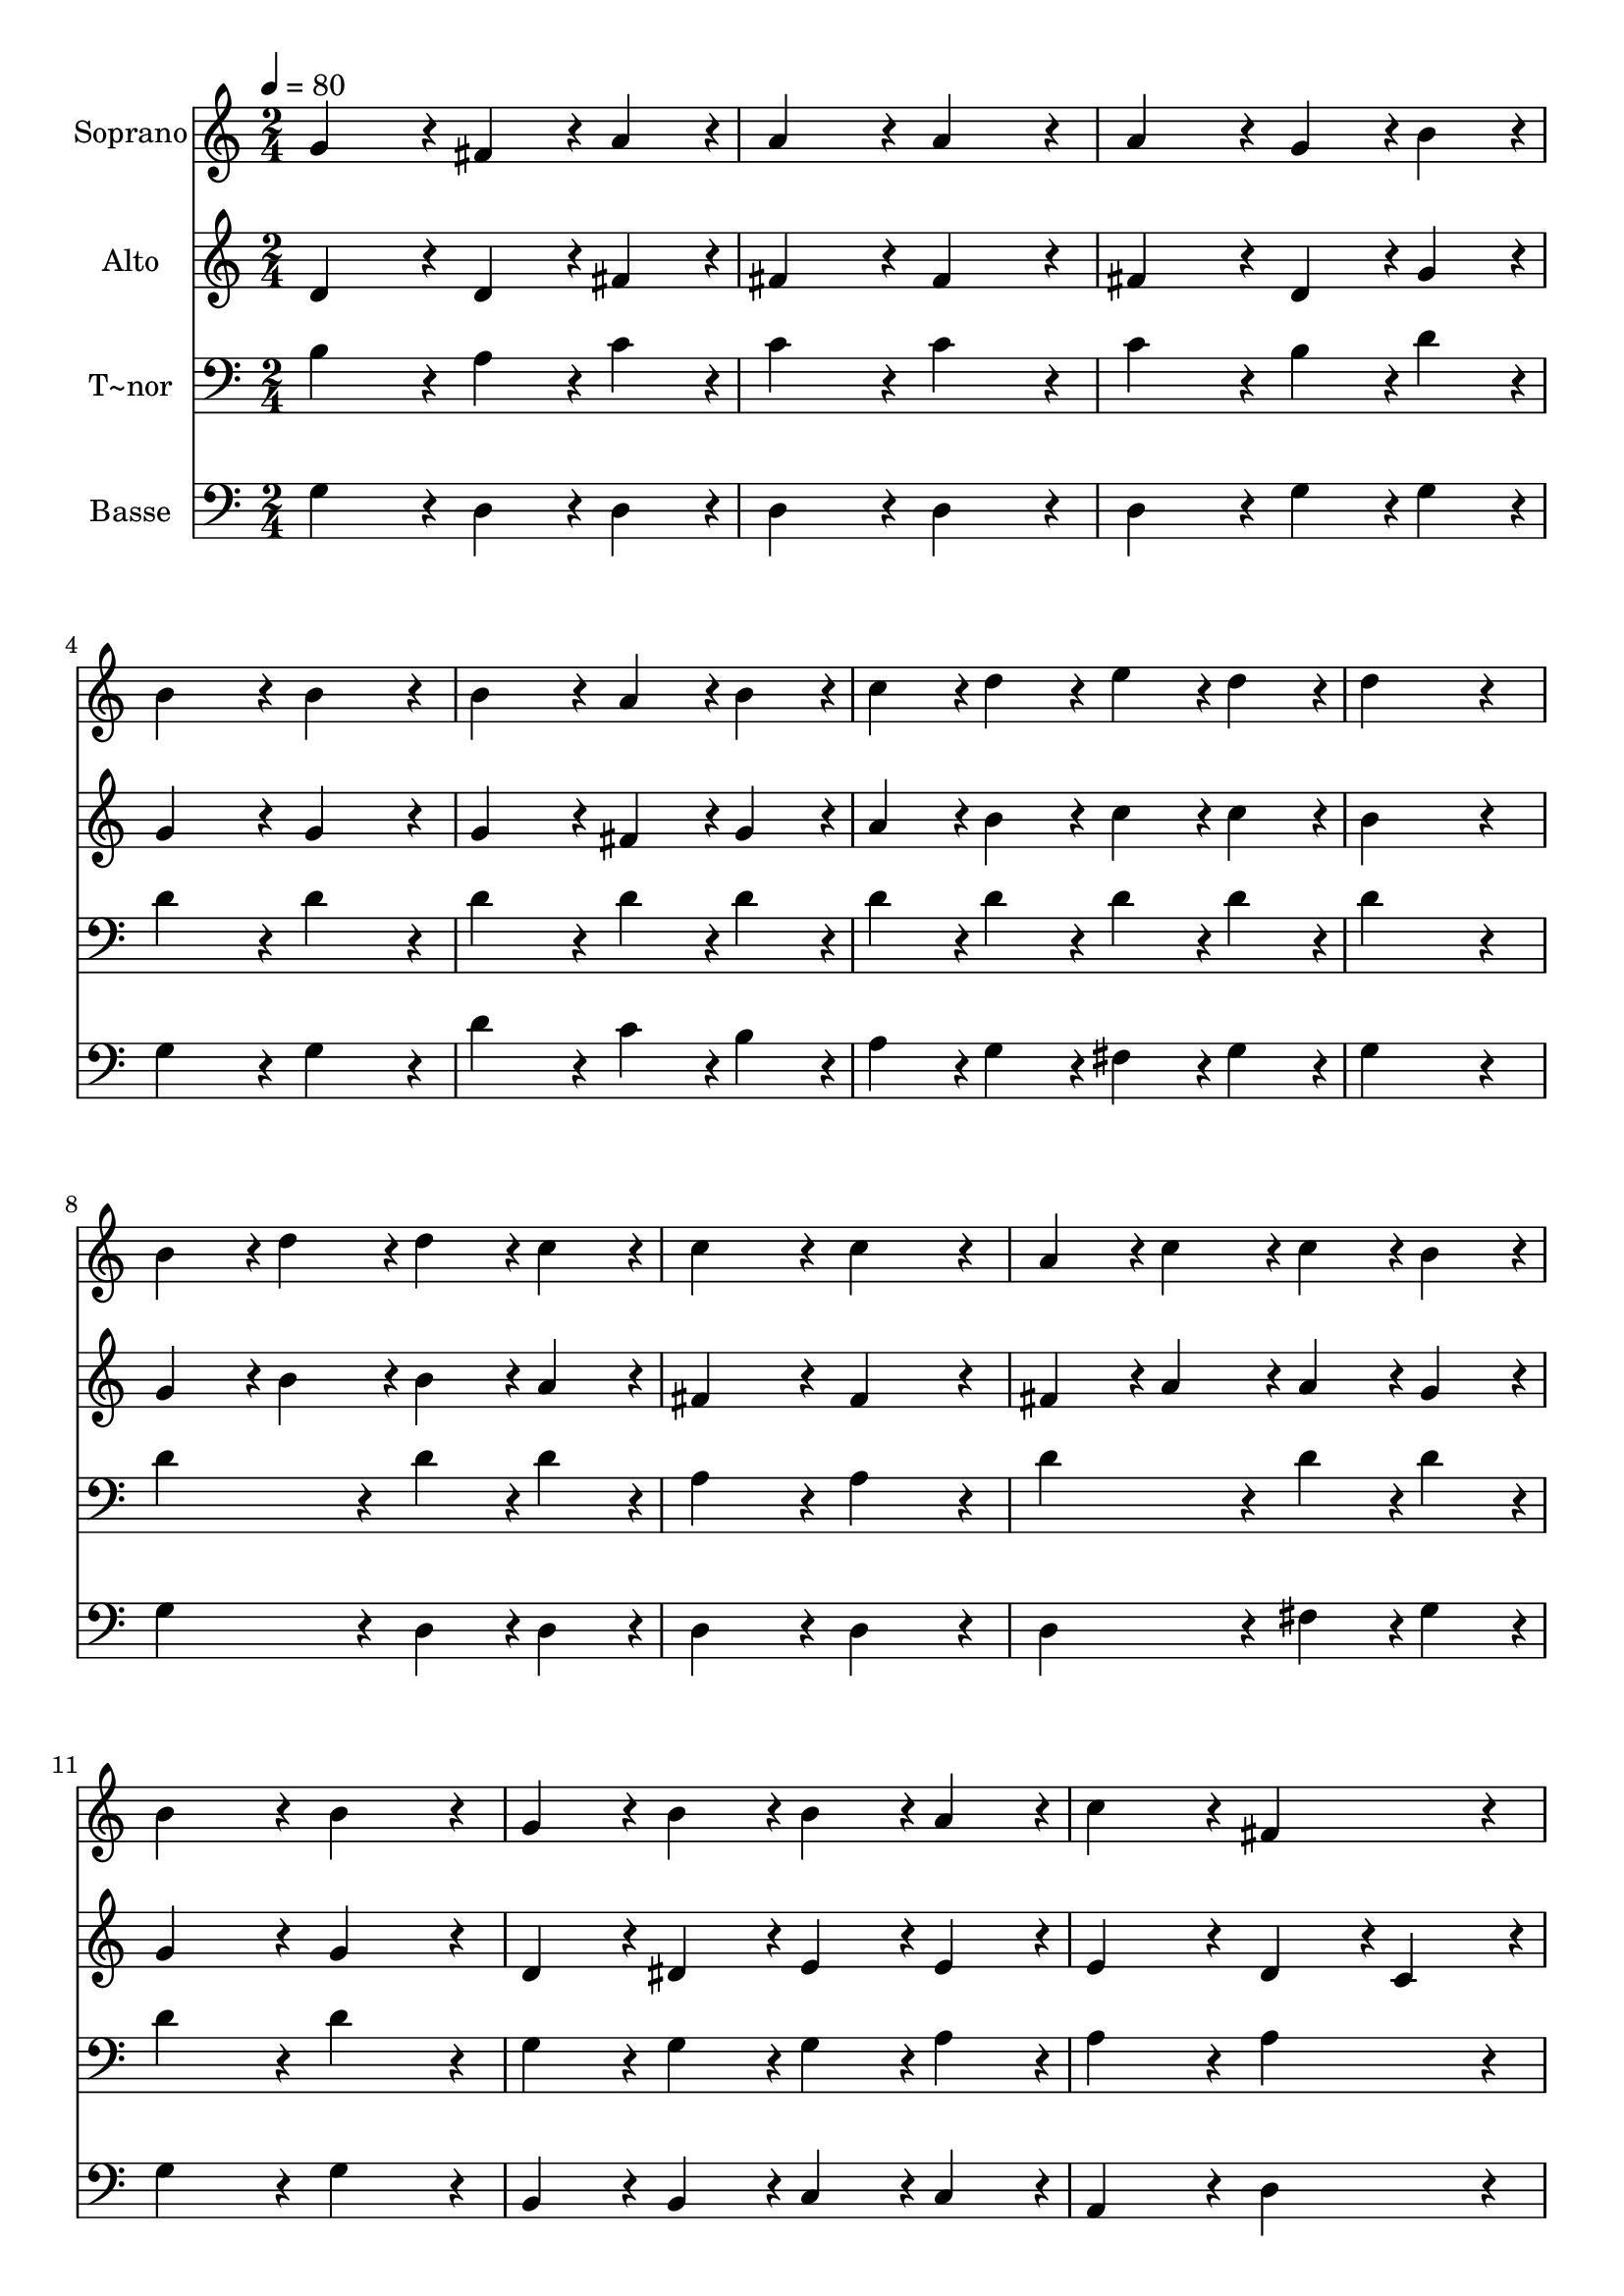 % Lily was here -- automatically converted by c:/Program Files (x86)/LilyPond/usr/bin/midi2ly.py from output/274.mid
\version "2.14.0"

\layout {
  \context {
    \Voice
    \remove "Note_heads_engraver"
    \consists "Completion_heads_engraver"
    \remove "Rest_engraver"
    \consists "Completion_rest_engraver"
  }
}

trackAchannelA = {
  
  \time 2/4 
  
  \tempo 4 = 80 
  
}

trackA = <<
  \context Voice = voiceA \trackAchannelA
>>


trackBchannelA = {
  
  \set Staff.instrumentName = "Soprano"
  
  \time 2/4 
  
  \tempo 4 = 80 
  
}

trackBchannelB = \relative c {
  g''4*86/96 r4*10/96 fis4*43/96 r4*5/96 a4*43/96 r4*5/96 
  | % 2
  a4*86/96 r4*10/96 a4*86/96 r4*10/96 
  | % 3
  a4*86/96 r4*10/96 g4*43/96 r4*5/96 b4*43/96 r4*5/96 
  | % 4
  b4*86/96 r4*10/96 b4*86/96 r4*10/96 
  | % 5
  b4*86/96 r4*10/96 a4*43/96 r4*5/96 b4*43/96 r4*5/96 
  | % 6
  c4*43/96 r4*5/96 d4*43/96 r4*5/96 e4*43/96 r4*5/96 d4*43/96 
  r4*5/96 
  | % 7
  d4*172/96 r4*20/96 
  | % 8
  b4*43/96 r4*5/96 d4*43/96 r4*5/96 d4*43/96 r4*5/96 c4*43/96 
  r4*5/96 
  | % 9
  c4*86/96 r4*10/96 c4*86/96 r4*10/96 
  | % 10
  a4*43/96 r4*5/96 c4*43/96 r4*5/96 c4*43/96 r4*5/96 b4*43/96 
  r4*5/96 
  | % 11
  b4*86/96 r4*10/96 b4*86/96 r4*10/96 
  | % 12
  g4*43/96 r4*5/96 b4*43/96 r4*5/96 b4*43/96 r4*5/96 a4*43/96 
  r4*5/96 
  | % 13
  c4*86/96 r4*10/96 fis,4*86/96 r4*10/96 
  | % 14
  g4*172/96 r4*20/96 
  | % 15
  g4*86/96 r4*10/96 fis4*43/96 r4*5/96 a4*43/96 r4*5/96 
  | % 16
  a4*86/96 r4*10/96 a4*86/96 r4*10/96 
  | % 17
  a4*86/96 r4*10/96 g4*43/96 r4*5/96 b4*43/96 r4*5/96 
  | % 18
  b4*86/96 r4*10/96 b4*86/96 r4*10/96 
  | % 19
  b4*86/96 r4*10/96 a4*43/96 r4*5/96 b4*43/96 r4*5/96 
  | % 20
  c4*43/96 r4*5/96 d4*43/96 r4*5/96 e4*43/96 r4*5/96 d4*43/96 
  r4*5/96 
  | % 21
  d4*172/96 r4*20/96 
  | % 22
  b4*43/96 r4*5/96 d4*43/96 r4*5/96 d4*43/96 r4*5/96 c4*43/96 
  r4*5/96 
  | % 23
  c4*86/96 r4*10/96 c4*86/96 r4*10/96 
  | % 24
  a4*43/96 r4*5/96 c4*43/96 r4*5/96 c4*43/96 r4*5/96 b4*43/96 
  r4*5/96 
  | % 25
  b4*86/96 r4*10/96 b4*86/96 r4*10/96 
  | % 26
  g4*43/96 r4*5/96 b4*43/96 r4*5/96 b4*43/96 r4*5/96 a4*43/96 
  r4*5/96 
  | % 27
  c4*86/96 r4*10/96 fis,4*86/96 r4*10/96 
  | % 28
  g4*172/96 
}

trackB = <<
  \context Voice = voiceA \trackBchannelA
  \context Voice = voiceB \trackBchannelB
>>


trackCchannelA = {
  
  \set Staff.instrumentName = "Alto"
  
  \time 2/4 
  
  \tempo 4 = 80 
  
}

trackCchannelB = \relative c {
  d'4*86/96 r4*10/96 d4*43/96 r4*5/96 fis4*43/96 r4*5/96 
  | % 2
  fis4*86/96 r4*10/96 fis4*86/96 r4*10/96 
  | % 3
  fis4*86/96 r4*10/96 d4*43/96 r4*5/96 g4*43/96 r4*5/96 
  | % 4
  g4*86/96 r4*10/96 g4*86/96 r4*10/96 
  | % 5
  g4*86/96 r4*10/96 fis4*43/96 r4*5/96 g4*43/96 r4*5/96 
  | % 6
  a4*43/96 r4*5/96 b4*43/96 r4*5/96 c4*43/96 r4*5/96 c4*43/96 
  r4*5/96 
  | % 7
  b4*172/96 r4*20/96 
  | % 8
  g4*43/96 r4*5/96 b4*43/96 r4*5/96 b4*43/96 r4*5/96 a4*43/96 
  r4*5/96 
  | % 9
  fis4*86/96 r4*10/96 fis4*86/96 r4*10/96 
  | % 10
  fis4*43/96 r4*5/96 a4*43/96 r4*5/96 a4*43/96 r4*5/96 g4*43/96 
  r4*5/96 
  | % 11
  g4*86/96 r4*10/96 g4*86/96 r4*10/96 
  | % 12
  d4*43/96 r4*5/96 dis4*43/96 r4*5/96 e4*43/96 r4*5/96 e4*43/96 
  r4*5/96 
  | % 13
  e4*86/96 r4*10/96 d4*43/96 r4*5/96 c4*43/96 r4*5/96 
  | % 14
  b4*172/96 r4*20/96 
  | % 15
  d4*86/96 r4*10/96 d4*43/96 r4*5/96 fis4*43/96 r4*5/96 
  | % 16
  fis4*86/96 r4*10/96 fis4*86/96 r4*10/96 
  | % 17
  fis4*86/96 r4*10/96 d4*43/96 r4*5/96 g4*43/96 r4*5/96 
  | % 18
  g4*86/96 r4*10/96 g4*86/96 r4*10/96 
  | % 19
  g4*86/96 r4*10/96 fis4*43/96 r4*5/96 g4*43/96 r4*5/96 
  | % 20
  a4*43/96 r4*5/96 b4*43/96 r4*5/96 c4*43/96 r4*5/96 c4*43/96 
  r4*5/96 
  | % 21
  b4*172/96 r4*20/96 
  | % 22
  g4*43/96 r4*5/96 b4*43/96 r4*5/96 b4*43/96 r4*5/96 a4*43/96 
  r4*5/96 
  | % 23
  fis4*86/96 r4*10/96 fis4*86/96 r4*10/96 
  | % 24
  fis4*43/96 r4*5/96 a4*43/96 r4*5/96 a4*43/96 r4*5/96 g4*43/96 
  r4*5/96 
  | % 25
  g4*86/96 r4*10/96 g4*86/96 r4*10/96 
  | % 26
  d4*43/96 r4*5/96 dis4*43/96 r4*5/96 e4*43/96 r4*5/96 e4*43/96 
  r4*5/96 
  | % 27
  e4*86/96 r4*10/96 d4*43/96 r4*5/96 c4*43/96 r4*5/96 
  | % 28
  b4*172/96 
}

trackC = <<
  \context Voice = voiceA \trackCchannelA
  \context Voice = voiceB \trackCchannelB
>>


trackDchannelA = {
  
  \set Staff.instrumentName = "T~nor"
  
  \time 2/4 
  
  \tempo 4 = 80 
  
}

trackDchannelB = \relative c {
  b'4*86/96 r4*10/96 a4*43/96 r4*5/96 c4*43/96 r4*5/96 
  | % 2
  c4*86/96 r4*10/96 c4*86/96 r4*10/96 
  | % 3
  c4*86/96 r4*10/96 b4*43/96 r4*5/96 d4*43/96 r4*5/96 
  | % 4
  d4*86/96 r4*10/96 d4*86/96 r4*10/96 
  | % 5
  d4*86/96 r4*10/96 d4*43/96 r4*5/96 d4*43/96 r4*5/96 
  | % 6
  d4*43/96 r4*5/96 d4*43/96 r4*5/96 d4*43/96 r4*5/96 d4*43/96 
  r4*5/96 
  | % 7
  d4*172/96 r4*20/96 
  | % 8
  d4*86/96 r4*10/96 d4*43/96 r4*5/96 d4*43/96 r4*5/96 
  | % 9
  a4*86/96 r4*10/96 a4*86/96 r4*10/96 
  | % 10
  d4*86/96 r4*10/96 d4*43/96 r4*5/96 d4*43/96 r4*5/96 
  | % 11
  d4*86/96 r4*10/96 d4*86/96 r4*10/96 
  | % 12
  g,4*43/96 r4*5/96 g4*43/96 r4*5/96 g4*43/96 r4*5/96 a4*43/96 
  r4*5/96 
  | % 13
  a4*86/96 r4*10/96 a4*86/96 r4*10/96 
  | % 14
  g4*172/96 r4*20/96 
  | % 15
  b4*86/96 r4*10/96 a4*43/96 r4*5/96 c4*43/96 r4*5/96 
  | % 16
  c4*86/96 r4*10/96 c4*86/96 r4*10/96 
  | % 17
  c4*86/96 r4*10/96 b4*43/96 r4*5/96 d4*43/96 r4*5/96 
  | % 18
  d4*86/96 r4*10/96 d4*86/96 r4*10/96 
  | % 19
  d4*86/96 r4*10/96 d4*43/96 r4*5/96 d4*43/96 r4*5/96 
  | % 20
  d4*43/96 r4*5/96 d4*43/96 r4*5/96 d4*43/96 r4*5/96 d4*43/96 
  r4*5/96 
  | % 21
  d4*172/96 r4*20/96 
  | % 22
  d4*86/96 r4*10/96 d4*43/96 r4*5/96 d4*43/96 r4*5/96 
  | % 23
  a4*86/96 r4*10/96 a4*86/96 r4*10/96 
  | % 24
  d4*86/96 r4*10/96 d4*43/96 r4*5/96 d4*43/96 r4*5/96 
  | % 25
  d4*86/96 r4*10/96 d4*86/96 r4*10/96 
  | % 26
  g,4*43/96 r4*5/96 g4*43/96 r4*5/96 g4*43/96 r4*5/96 a4*43/96 
  r4*5/96 
  | % 27
  a4*86/96 r4*10/96 a4*86/96 r4*10/96 
  | % 28
  g4*172/96 
}

trackD = <<

  \clef bass
  
  \context Voice = voiceA \trackDchannelA
  \context Voice = voiceB \trackDchannelB
>>


trackEchannelA = {
  
  \set Staff.instrumentName = "Basse"
  
  \time 2/4 
  
  \tempo 4 = 80 
  
}

trackEchannelB = \relative c {
  g'4*86/96 r4*10/96 d4*43/96 r4*5/96 d4*43/96 r4*5/96 
  | % 2
  d4*86/96 r4*10/96 d4*86/96 r4*10/96 
  | % 3
  d4*86/96 r4*10/96 g4*43/96 r4*5/96 g4*43/96 r4*5/96 
  | % 4
  g4*86/96 r4*10/96 g4*86/96 r4*10/96 
  | % 5
  d'4*86/96 r4*10/96 c4*43/96 r4*5/96 b4*43/96 r4*5/96 
  | % 6
  a4*43/96 r4*5/96 g4*43/96 r4*5/96 fis4*43/96 r4*5/96 g4*43/96 
  r4*5/96 
  | % 7
  g4*172/96 r4*20/96 
  | % 8
  g4*86/96 r4*10/96 d4*43/96 r4*5/96 d4*43/96 r4*5/96 
  | % 9
  d4*86/96 r4*10/96 d4*86/96 r4*10/96 
  | % 10
  d4*86/96 r4*10/96 fis4*43/96 r4*5/96 g4*43/96 r4*5/96 
  | % 11
  g4*86/96 r4*10/96 g4*86/96 r4*10/96 
  | % 12
  b,4*43/96 r4*5/96 b4*43/96 r4*5/96 c4*43/96 r4*5/96 c4*43/96 
  r4*5/96 
  | % 13
  a4*86/96 r4*10/96 d4*86/96 r4*10/96 
  | % 14
  g,4*172/96 r4*20/96 
  | % 15
  g'4*86/96 r4*10/96 d4*43/96 r4*5/96 d4*43/96 r4*5/96 
  | % 16
  d4*86/96 r4*10/96 d4*86/96 r4*10/96 
  | % 17
  d4*86/96 r4*10/96 g4*43/96 r4*5/96 g4*43/96 r4*5/96 
  | % 18
  g4*86/96 r4*10/96 g4*86/96 r4*10/96 
  | % 19
  d'4*86/96 r4*10/96 c4*43/96 r4*5/96 b4*43/96 r4*5/96 
  | % 20
  a4*43/96 r4*5/96 g4*43/96 r4*5/96 fis4*43/96 r4*5/96 g4*43/96 
  r4*5/96 
  | % 21
  g4*172/96 r4*20/96 
  | % 22
  g4*86/96 r4*10/96 d4*43/96 r4*5/96 d4*43/96 r4*5/96 
  | % 23
  d4*86/96 r4*10/96 d4*86/96 r4*10/96 
  | % 24
  d4*86/96 r4*10/96 fis4*43/96 r4*5/96 g4*43/96 r4*5/96 
  | % 25
  g4*86/96 r4*10/96 g4*86/96 r4*10/96 
  | % 26
  b,4*43/96 r4*5/96 b4*43/96 r4*5/96 c4*43/96 r4*5/96 c4*43/96 
  r4*5/96 
  | % 27
  a4*86/96 r4*10/96 d4*86/96 r4*10/96 
  | % 28
  g,4*172/96 
}

trackE = <<

  \clef bass
  
  \context Voice = voiceA \trackEchannelA
  \context Voice = voiceB \trackEchannelB
>>


\score {
  <<
    \context Staff=trackB \trackA
    \context Staff=trackB \trackB
    \context Staff=trackC \trackA
    \context Staff=trackC \trackC
    \context Staff=trackD \trackA
    \context Staff=trackD \trackD
    \context Staff=trackE \trackA
    \context Staff=trackE \trackE
  >>
  \layout {}
  \midi {}
}
